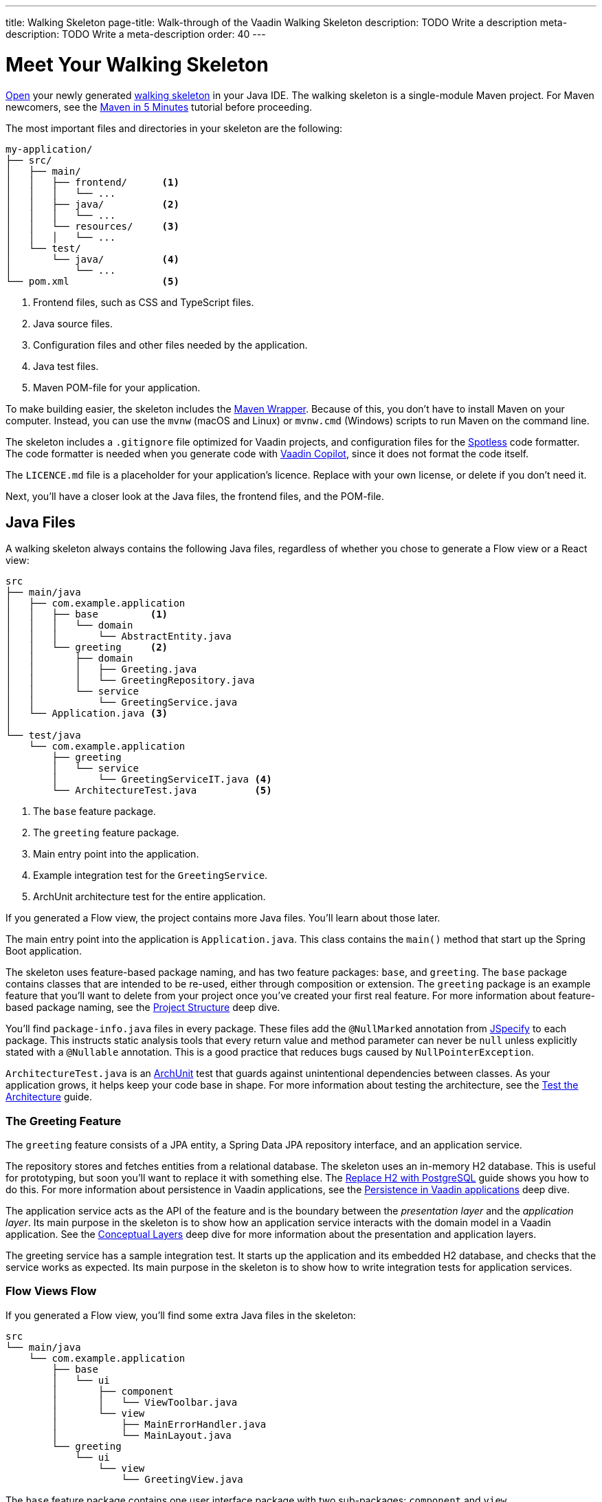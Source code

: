 ---
title: Walking Skeleton
page-title: Walk-through of the Vaadin Walking Skeleton
description: TODO Write a description
meta-description: TODO Write a meta-description
order: 40
---

// TODO Do we need a guide for importing the project into your IDE, or is that outside the context?
// TODO This page contains a lot of links to guides and deep dives. Should they be added to the Next Steps page instead to make the page more readable?

= Meet Your Walking Skeleton
:toclevels: 2

<<import#,Open>> your newly generated <<start#,walking skeleton>> in your Java IDE. The walking skeleton is a single-module Maven project. For Maven newcomers, see the link:https://maven.apache.org/guides/getting-started/maven-in-five-minutes.html[Maven in 5 Minutes] tutorial before proceeding.

The most important files and directories in your skeleton are the following:

[source]
----
my-application/
├── src/
│   ├── main/
│   │   ├── frontend/      <1>
│   │   │   └── ...     
│   │   ├── java/          <2>
│   │   │   └── ...     
│   │   └── resources/     <3>
│   │   │   └── ...     
│   └── test/
│       └── java/          <4>
│           └── ...     
└── pom.xml                <5>
----
<1> Frontend files, such as CSS and TypeScript files.
<2> Java source files.
<3> Configuration files and other files needed by the application.
<4> Java test files.
<5> Maven POM-file for your application.

To make building easier, the skeleton includes the link:https://maven.apache.org/wrapper/[Maven Wrapper]. Because of this, you don't have to install Maven on your computer. Instead, you can use the `mvnw` (macOS and Linux) or `mvnw.cmd` (Windows) scripts to run Maven on the command line.

The skeleton includes a `.gitignore` file optimized for Vaadin projects, and configuration files for the link:https://github.com/diffplug/spotless[Spotless] code formatter. The code formatter is needed when you generate code with <<{articles}/tools/copilot#,Vaadin Copilot>>, since it does not format the code itself.

The `LICENCE.md` file is a placeholder for your application's licence. Replace with your own license, or delete if you don't need it.

Next, you'll have a closer look at the Java files, the frontend files, and the POM-file.


== Java Files

A walking skeleton always contains the following Java files, regardless of whether you chose to generate a Flow view or a React view:

[source]
----
src
├── main/java
│   ├── com.example.application
│   │   ├── base         <1>
│   │   │   └── domain
│   │   │       └── AbstractEntity.java
│   │   └── greeting     <2>
│   │       ├── domain
│   │       │   ├── Greeting.java
│   │       │   └── GreetingRepository.java
│   │       └── service
│   │           └── GreetingService.java
│   └── Application.java <3>
│
└── test/java
    └── com.example.application
        ├── greeting
        │   └── service
        │       └── GreetingServiceIT.java <4>
        └── ArchitectureTest.java          <5>
----
<1> The `base` feature package.
<2> The `greeting` feature package.
<3> Main entry point into the application.
<4> Example integration test for the `GreetingService`.
<5> ArchUnit architecture test for the entire application.

If you generated a Flow view, the project contains more Java files. You'll learn about those later.

The main entry point into the application is `Application.java`. This class contains the `main()` method that start up the Spring Boot application.

The skeleton uses feature-based package naming, and has two feature packages: `base`, and `greeting`. The `base` package contains classes that are intended to be re-used, either through composition or extension. The `greeting` package is an example feature that you'll want to delete from your project once you've created your first real feature. For more information about feature-based package naming, see the <<{articles}/building-apps/deep-dives/project-structure#,Project Structure>> deep dive.

You'll find `package-info.java` files in every package. These files add the `@NullMarked` annotation from link:https://jspecify.dev[JSpecify] to each package. This instructs static analysis tools that every return value and method parameter can never be `null` unless explicitly stated with a `@Nullable` annotation. This is a good practice that reduces bugs caused by `NullPointerException`.

`ArchitectureTest.java` is an link:https://www.archunit.org[ArchUnit] test that guards against unintentional dependencies between classes. As your application grows, it helps keep your code base in shape. For more information about testing the architecture, see the <<{articles}/building-apps/testing/archunit#,Test the Architecture>> guide.


=== The Greeting Feature

The `greeting` feature consists of a JPA entity, a Spring Data JPA repository interface, and an application service.

The repository stores and fetches entities from a relational database. The skeleton uses an in-memory H2 database. This is useful for prototyping, but soon you'll want to replace it with something else. The  <<{articles}/building-apps/persistence/replace-h2#,Replace H2 with PostgreSQL>> guide shows you how to do this. For more information about persistence in Vaadin applications, see the <<{articles}/building-apps/deep-dives/persistence#,Persistence in Vaadin applications>> deep dive.

The application service acts as the API of the feature and is the boundary between the _presentation layer_ and the _application layer_. Its main purpose in the skeleton is to show how an application service interacts with the domain model in a Vaadin application. See the <<{articles}/building-apps/deep-dives/architecture/layers#,Conceptual Layers>> deep dive for more information about the presentation and application layers.

The greeting service has a sample integration test. It starts up the application and its embedded H2 database, and checks that the service works as expected. Its main purpose in the skeleton is to show how to write integration tests for application services.


=== Flow Views [badge-flow]#Flow#

If you generated a Flow view, you'll find some extra Java files in the skeleton:

[source]
----
src
└── main/java
    └── com.example.application
        ├── base
        │   └── ui
        │       ├── component
        │       │   └── ViewToolbar.java
        │       └── view
        │           ├── MainErrorHandler.java
        │           └── MainLayout.java
        └── greeting
            └── ui
                └── view
                    └── GreetingView.java 
----

The `base` feature package contains one user interface package with two sub-packages: `component` and `view`.

The `component` package contains custom UI components that can be reused throughout the entire application. The skeleton only contains one, but as your application grows, you'll add more components to this package.

The `view` package contains view-related classes that cut across multiple views in multiple features. The skeleton contains an error handler, and a main layout.

The error handler receives all exceptions that reach the user interface, logs them, and shows an error notification to the user. You'll want to customize this as the application grows. For more information about error handling, see the <<{articles}/building-apps/views/handle-errors#,Handle Errors>> guide.

Your application shows all the views inside the main layout by default. It contains the application's name, a navigation menu, and a mock user menu that doesn't do anything. You'll want to at least change the application name, and either remove or  implement the user menu. The <<{articles}/building-apps/security/add-user-menu#,Add a User Menu>> guide shows you how to do this. If you are interested in learning more about the main layout itself, see the <<{articles}/building-apps/views/add-router-layout#,Add a Router Layout>> guide.

The `greeting` feature package contains one UI-related package. It contains the view that allows users to create and list greetings. If you want to add a new view to your application, see the <<{articles}/building-apps/views/add-view#,Add a View>> guide.


== Frontend Files

A walking skeleton always contains the following frontend files, regardless of whether you chose to generate a Flow view or a React view:

[source]
----
src
└── main/frontend
    └── themes
        └── default
            ├── styles.css
            └── theme.json
----

This is an empty theme called `default`, based on the Lumo theme. It is activated in the `Application` class, using the `@Theme` annotation. For more information about themes, see the <<{articles}/building-apps/styling/add-theme#,Add a Theme>> guide.

If you've started up your application, you'll see some auto-generated files in the `frontend` directory as well. You'll find an `index.html` file, and a `generated` directory. You don't have to touch these for now.


=== React Views [badge-hilla]#Hilla#

If you generated a React view, you'll find more frontend files in the skeleton:

[source]
----
src
└── main/frontend
    ├── components
    │   └── ViewToolbar.tsx
    └── views
        ├── @index.tsx
        ├── @layout.tsx
        └── _ErrorHandler.ts
----

The `components` directory contains custom UI components that can be reused throughout the entire application. The skeleton only contains one, but as your application grows, you'll add more components to this directory.

The `views` directory contains an example view, a main layout, and an error handler. The file names in this directory all have special meaning. You'll learn about it later.

The example view - `@index.tsx` - allows users to add and list greetings. If you want to add a new view to your application, see the <<{articles}/building-apps/views/add-view#,Add a View>> guide.

Your application shows all the views inside the main layout - `@layout.tsx` - by default. It contains the application's name, a navigation menu, and a mock user menu that doesn't do anything. You'll want to at least change the application name, and either remove or implement the user menu. The <<{articles}/building-apps/security/add-user-menu#,Add a User Menu>> guide shows you how to do this. If you are interested in learning more about the main layout itself, see the <<{articles}/building-apps/views/add-router-layout#,Add a Router Layout>> guide.

The error handler is a TypeScript function that logs the error to the console and shows a notification to the user. The error handler is _not_ a link:https://react.dev/reference/react/Component#catching-rendering-errors-with-an-error-boundary[React error boundary]. It is designed to handle errors that occur when calling application services. Because of this, you have to manually catch the errors you want to handle, and call the error handler. The example view shows you how to do this. For more information about error handling, see the <<{articles}/building-apps/views/handle-errors#,Handle Errors>> guide.


== The POM File

The POM file is a typical Spring Boot, single-module Maven project file. It uses the `spring-boot-starter-parent`, so all the Spring Boot dependencies are available for use. It also brings in the Vaadin dependencies, and ArchUnit.

The `spring-boot-maven-plugin` is used to package the application into a single, executable JAR file.

The `spotless-maven-plugin` is used to format the Java and TypeScript source files.

The `vaadin-maven-plugin` is used to prepare and build the frontend files. Under the hood it is using link:https://www.npmjs.com/[npm] and link:https://vite.dev/[Vite].

The POM file defines two build profiles: `production`, and `integration-test`. 

The `production` profile triggers a production build, and is deactivated by default. You'll learn more about making a production build on the <<build#,Build Your Walking Skeleton>> page.

The `integration-test` profile runs integration tests during the `verify` phase, and is deactivated by default. You'll learn more about this in the <<{articles}/building-apps/testing#,Testing>> guides.

For more information about structuring Vaadin projects, see the <<{articles}/building-apps/deep-dives/project-structure#,Project Structure>> deep dive.